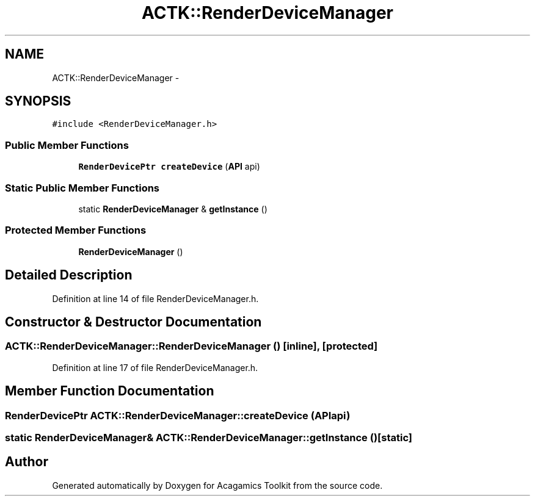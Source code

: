 .TH "ACTK::RenderDeviceManager" 3 "Thu Apr 3 2014" "Acagamics Toolkit" \" -*- nroff -*-
.ad l
.nh
.SH NAME
ACTK::RenderDeviceManager \- 
.SH SYNOPSIS
.br
.PP
.PP
\fC#include <RenderDeviceManager\&.h>\fP
.SS "Public Member Functions"

.in +1c
.ti -1c
.RI "\fBRenderDevicePtr\fP \fBcreateDevice\fP (\fBAPI\fP api)"
.br
.in -1c
.SS "Static Public Member Functions"

.in +1c
.ti -1c
.RI "static \fBRenderDeviceManager\fP & \fBgetInstance\fP ()"
.br
.in -1c
.SS "Protected Member Functions"

.in +1c
.ti -1c
.RI "\fBRenderDeviceManager\fP ()"
.br
.in -1c
.SH "Detailed Description"
.PP 
Definition at line 14 of file RenderDeviceManager\&.h\&.
.SH "Constructor & Destructor Documentation"
.PP 
.SS "ACTK::RenderDeviceManager::RenderDeviceManager ()\fC [inline]\fP, \fC [protected]\fP"

.PP
Definition at line 17 of file RenderDeviceManager\&.h\&.
.SH "Member Function Documentation"
.PP 
.SS "\fBRenderDevicePtr\fP ACTK::RenderDeviceManager::createDevice (\fBAPI\fPapi)"

.SS "static \fBRenderDeviceManager\fP& ACTK::RenderDeviceManager::getInstance ()\fC [static]\fP"


.SH "Author"
.PP 
Generated automatically by Doxygen for Acagamics Toolkit from the source code\&.
